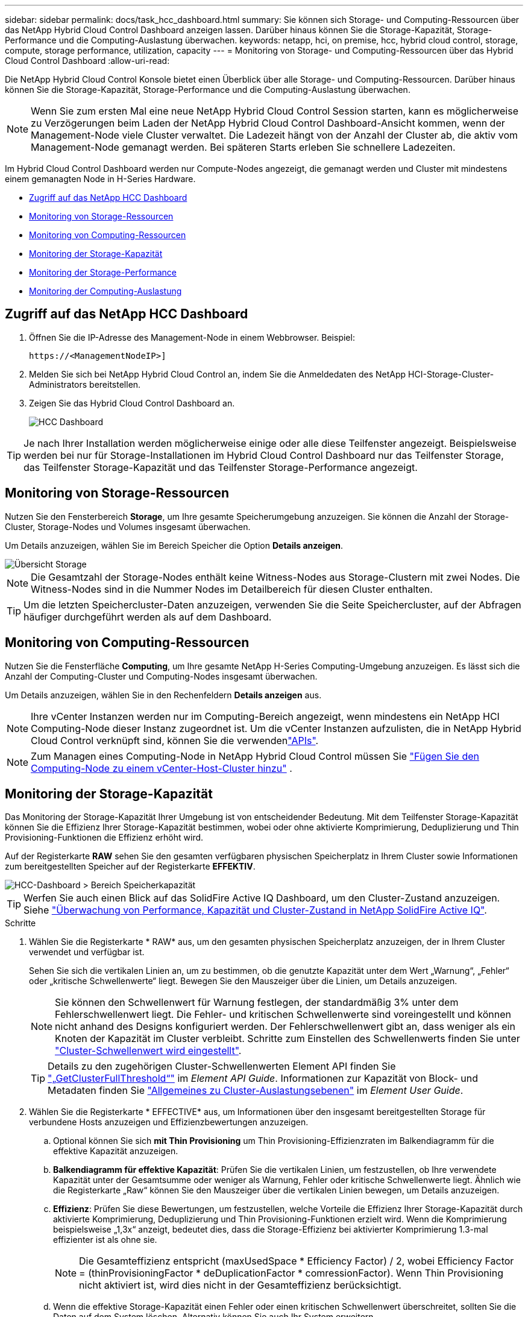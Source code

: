 ---
sidebar: sidebar 
permalink: docs/task_hcc_dashboard.html 
summary: Sie können sich Storage- und Computing-Ressourcen über das NetApp Hybrid Cloud Control Dashboard anzeigen lassen. Darüber hinaus können Sie die Storage-Kapazität, Storage-Performance und die Computing-Auslastung überwachen. 
keywords: netapp, hci, on premise, hcc, hybrid cloud control, storage, compute, storage performance, utilization, capacity 
---
= Monitoring von Storage- und Computing-Ressourcen über das Hybrid Cloud Control Dashboard
:allow-uri-read: 


[role="lead"]
Die NetApp Hybrid Cloud Control Konsole bietet einen Überblick über alle Storage- und Computing-Ressourcen. Darüber hinaus können Sie die Storage-Kapazität, Storage-Performance und die Computing-Auslastung überwachen.


NOTE: Wenn Sie zum ersten Mal eine neue NetApp Hybrid Cloud Control Session starten, kann es möglicherweise zu Verzögerungen beim Laden der NetApp Hybrid Cloud Control Dashboard-Ansicht kommen, wenn der Management-Node viele Cluster verwaltet. Die Ladezeit hängt von der Anzahl der Cluster ab, die aktiv vom Management-Node gemanagt werden. Bei späteren Starts erleben Sie schnellere Ladezeiten.

Im Hybrid Cloud Control Dashboard werden nur Compute-Nodes angezeigt, die gemanagt werden und Cluster mit mindestens einem gemanagten Node in H-Series Hardware.

* <<Zugriff auf das NetApp HCC Dashboard>>
* <<Monitoring von Storage-Ressourcen>>
* <<Monitoring von Computing-Ressourcen>>
* <<Monitoring der Storage-Kapazität>>
* <<Monitoring der Storage-Performance>>
* <<Monitoring der Computing-Auslastung>>




== Zugriff auf das NetApp HCC Dashboard

. Öffnen Sie die IP-Adresse des Management-Node in einem Webbrowser. Beispiel:
+
[listing]
----
https://<ManagementNodeIP>]
----
. Melden Sie sich bei NetApp Hybrid Cloud Control an, indem Sie die Anmeldedaten des NetApp HCI-Storage-Cluster-Administrators bereitstellen.
. Zeigen Sie das Hybrid Cloud Control Dashboard an.
+
image::hcc_dashboard_all.png[HCC Dashboard]




TIP: Je nach Ihrer Installation werden möglicherweise einige oder alle diese Teilfenster angezeigt. Beispielsweise werden bei nur für Storage-Installationen im Hybrid Cloud Control Dashboard nur das Teilfenster Storage, das Teilfenster Storage-Kapazität und das Teilfenster Storage-Performance angezeigt.



== Monitoring von Storage-Ressourcen

Nutzen Sie den Fensterbereich *Storage*, um Ihre gesamte Speicherumgebung anzuzeigen. Sie können die Anzahl der Storage-Cluster, Storage-Nodes und Volumes insgesamt überwachen.

Um Details anzuzeigen, wählen Sie im Bereich Speicher die Option *Details anzeigen*.

image::hcc_dashboard_storage_node_number.PNG[Übersicht Storage]


NOTE: Die Gesamtzahl der Storage-Nodes enthält keine Witness-Nodes aus Storage-Clustern mit zwei Nodes. Die Witness-Nodes sind in die Nummer Nodes im Detailbereich für diesen Cluster enthalten.


TIP: Um die letzten Speichercluster-Daten anzuzeigen, verwenden Sie die Seite Speichercluster, auf der Abfragen häufiger durchgeführt werden als auf dem Dashboard.



== Monitoring von Computing-Ressourcen

Nutzen Sie die Fensterfläche *Computing*, um Ihre gesamte NetApp H-Series Computing-Umgebung anzuzeigen. Es lässt sich die Anzahl der Computing-Cluster und Computing-Nodes insgesamt überwachen.

Um Details anzuzeigen, wählen Sie in den Rechenfeldern *Details anzeigen* aus.


NOTE: Ihre vCenter Instanzen werden nur im Computing-Bereich angezeigt, wenn mindestens ein NetApp HCI Computing-Node dieser Instanz zugeordnet ist. Um die vCenter Instanzen aufzulisten, die in NetApp Hybrid Cloud Control verknüpft sind, können Sie die verwendenlink:task_mnode_edit_vcenter_assets.html["APIs"].


NOTE: Zum Managen eines Computing-Node in NetApp Hybrid Cloud Control müssen Sie https://kb.netapp.com/Advice_and_Troubleshooting/Data_Storage_Software/Management_services_for_Element_Software_and_NetApp_HCI/How_to_set_up_compute_node_management_in_NetApp_Hybrid_Cloud_Control["Fügen Sie den Computing-Node zu einem vCenter-Host-Cluster hinzu"^] .



== Monitoring der Storage-Kapazität

Das Monitoring der Storage-Kapazität Ihrer Umgebung ist von entscheidender Bedeutung. Mit dem Teilfenster Storage-Kapazität können Sie die Effizienz Ihrer Storage-Kapazität bestimmen, wobei oder ohne aktivierte Komprimierung, Deduplizierung und Thin Provisioning-Funktionen die Effizienz erhöht wird.

Auf der Registerkarte *RAW* sehen Sie den gesamten verfügbaren physischen Speicherplatz in Ihrem Cluster sowie Informationen zum bereitgestellten Speicher auf der Registerkarte *EFFEKTIV*.

image::hcc_dashboard_storage_capacity_effective.png[HCC-Dashboard > Bereich Speicherkapazität]


TIP: Werfen Sie auch einen Blick auf das SolidFire Active IQ Dashboard, um den Cluster-Zustand anzuzeigen. Siehe link:task_hcc_activeiq.html["Überwachung von Performance, Kapazität und Cluster-Zustand in NetApp SolidFire Active IQ"].

.Schritte
. Wählen Sie die Registerkarte * RAW* aus, um den gesamten physischen Speicherplatz anzuzeigen, der in Ihrem Cluster verwendet und verfügbar ist.
+
Sehen Sie sich die vertikalen Linien an, um zu bestimmen, ob die genutzte Kapazität unter dem Wert „Warnung“, „Fehler“ oder „kritische Schwellenwerte“ liegt. Bewegen Sie den Mauszeiger über die Linien, um Details anzuzeigen.

+

NOTE: Sie können den Schwellenwert für Warnung festlegen, der standardmäßig 3% unter dem Fehlerschwellenwert liegt. Die Fehler- und kritischen Schwellenwerte sind voreingestellt und können nicht anhand des Designs konfiguriert werden. Der Fehlerschwellenwert gibt an, dass weniger als ein Knoten der Kapazität im Cluster verbleibt. Schritte zum Einstellen des Schwellenwerts finden Sie unter https://docs.netapp.com/us-en/element-software/storage/task_system_manage_cluster_set_the_cluster_full_threshold.html["Cluster-Schwellenwert wird eingestellt"^].

+

TIP: Details zu den zugehörigen Cluster-Schwellenwerten Element API finden Sie https://docs.netapp.com/us-en/element-software/api/reference_element_api_getclusterfullthreshold.html["„GetClusterFullThreshold“"^] im _Element API Guide_. Informationen zur Kapazität von Block- und Metadaten finden Sie https://docs.netapp.com/us-en/element-software/storage/concept_monitor_understand_cluster_fullness_levels.html["Allgemeines zu Cluster-Auslastungsebenen"^] im _Element User Guide_.

. Wählen Sie die Registerkarte * EFFECTIVE* aus, um Informationen über den insgesamt bereitgestellten Storage für verbundene Hosts anzuzeigen und Effizienzbewertungen anzuzeigen.
+
.. Optional können Sie sich *mit Thin Provisioning* um Thin Provisioning-Effizienzraten im Balkendiagramm für die effektive Kapazität anzuzeigen.
.. *Balkendiagramm für effektive Kapazität*: Prüfen Sie die vertikalen Linien, um festzustellen, ob Ihre verwendete Kapazität unter der Gesamtsumme oder weniger als Warnung, Fehler oder kritische Schwellenwerte liegt. Ähnlich wie die Registerkarte „Raw“ können Sie den Mauszeiger über die vertikalen Linien bewegen, um Details anzuzeigen.
.. *Effizienz*: Prüfen Sie diese Bewertungen, um festzustellen, welche Vorteile die Effizienz Ihrer Storage-Kapazität durch aktivierte Komprimierung, Deduplizierung und Thin Provisioning-Funktionen erzielt wird. Wenn die Komprimierung beispielsweise „1,3x“ anzeigt, bedeutet dies, dass die Storage-Effizienz bei aktivierter Komprimierung 1.3-mal effizienter ist als ohne sie.
+

NOTE: Die Gesamteffizienz entspricht (maxUsedSpace * Efficiency Factor) / 2, wobei Efficiency Factor = (thinProvisioningFactor * deDuplicationFactor * comressionFactor). Wenn Thin Provisioning nicht aktiviert ist, wird dies nicht in der Gesamteffizienz berücksichtigt.

.. Wenn die effektive Storage-Kapazität einen Fehler oder einen kritischen Schwellenwert überschreitet, sollten Sie die Daten auf dem System löschen. Alternativ können Sie auch Ihr System erweitern.
+
Siehe link:concept_hcc_expandoverview.html["Übersicht über die Erweiterung"].



. Für weitere Analysen und historischen Kontext, siehe https://activeiq.solidfire.com/["Details zum NetApp SolidFire Active IQ"^] .




== Monitoring der Storage-Performance

Sie können sich ansehen, wie viel IOPS oder Durchsatz Sie aus einem Cluster erhalten können, ohne die nützliche Performance dieser Ressource durch Verwendung des Teilfensters „Storage Performance“ zu überschreiten. Die Storage-Performance ist der Punkt, an dem die maximale Auslastung erreicht wird, bevor die Latenz zum Problem wird.

Im Bereich Storage Performance können Sie feststellen, ob die Performance an einem Punkt erreicht wird, an dem die Performance abnimmt, wenn sich die Workloads erhöhen.

Die Informationen in diesem Teilfenster werden alle 10 Sekunden aktualisiert und zeigen einen Durchschnitt aller Punkte im Diagramm an.

Weitere Informationen zur zugehörigen Element API-Methode finden Sie https://docs.netapp.com/us-en/element-software/api/reference_element_api_getclusterstats.html["GetClusterStats"^] in der Methode im _Element API Reference Guide_.

.Schritte
. Zeigen Sie das Teilfenster Speicher-Performance an. Zeigen Sie für Details den Mauszeiger auf Punkte im Diagramm.
+
.. *IOPS* Registerkarte: Siehe die aktuellen Operationen pro Sekunde. Suchen Sie nach Trends in Daten oder Spitzen. Wenn Sie beispielsweise sehen, dass die maximale IOPS 160.000 beträgt und 100.000 freie oder verfügbare IOPS sind, ziehen Sie möglicherweise nach dem Hinzufügen weiterer Workloads zu diesem Cluster in Betracht. Wenn andererseits zu sehen ist, dass nur 140K verfügbar ist, können Sie unter Umständen Workloads auslagern oder Ihr System erweitern.
+
image::hcc_dashboard_storage_perform_iops.png[„Storage Performance“ > „IOPS“]

.. *Throughput* Tab: Monitoring-Muster oder Durchsatzspitzen. Überwachen Sie darüber hinaus kontinuierlich hohe Durchsatzwerte. Dies kann darauf hindeuten, dass sich die maximale Performance der Ressource nähert.
+
image::hcc_dashboard_storage_perform_throughput.png[„Storage Performance“ > „Throughput“]

.. *Auslastung* Registerkarte: Überwachen Sie die Auslastung von IOPS in Bezug auf die insgesamt verfügbaren IOPS, die auf der Clusterebene zusammengefasst sind.
+
image::hcc_dashboard_storage_perform_utlization.png[„Storage Performance“ > Registerkarte „Auslastung“]



. Werfen Sie weitere Analysen mit dem NetApp Element Plug-in für vCenter Server an die Storage-Performance.
+
https://docs.netapp.com/us-en/vcp/vcp_task_reports_volume_performance.html["Performance, die im NetApp Element Plug-in für vCenter Server dargestellt ist"^].





== Monitoring der Computing-Auslastung

Neben dem Monitoring der IOPS und des Durchsatzes Ihrer Storage-Ressourcen sollten auch die CPU- und Arbeitsspeicherauslastung der Computing-Ressourcen angezeigt werden. Die gesamten IOPS, die ein Node bereitstellen kann, basieren auf den physischen Merkmalen des Nodes, wie beispielsweise die Anzahl der CPUs, die CPU-Geschwindigkeit und die RAM-Größe.

.Schritte
. Öffnen Sie den Bereich *Computing Utiency*. Wenn Sie sowohl die Registerkarte „CPU“ als auch „Speicher“ verwenden, suchen Sie nach Mustern oder Spitzen in der Auslastung. Achten Sie auch darauf, dass die Auslastung kontinuierlich hoch ist, was darauf hindeutet, dass sich die maximale Auslastung der Computing-Cluster nähert.
+

NOTE: In diesem Teilfenster werden Daten nur für die von dieser Installation gemanagten Computing-Cluster angezeigt.

+
image::hcc_dashboard_compute_util_cpu.png[Teilfenster zur Computing-Auslastung]

+
.. *CPU* Registerkarte: Siehe den aktuellen Durchschnitt der CPU-Auslastung auf dem Rechner-Cluster.
.. *Speicher* Registerkarte: Siehe die aktuelle durchschnittliche Speichernutzung auf dem Rechner-Cluster.


. Für weitere Analysen zu Rechnerinformationen siehe https://activeiq.solidfire.com["NetApp SolidFire Active IQ für Archivdaten"^].


[discrete]
== Weitere Informationen

* https://docs.netapp.com/us-en/vcp/index.html["NetApp Element Plug-in für vCenter Server"^]
* https://docs.netapp.com/us-en/solidfire-active-iq/index.html["NetApp SolidFire Active IQ Dokumentation"^]

